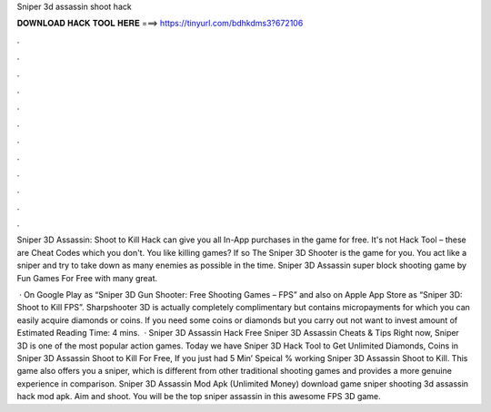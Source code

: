 Sniper 3d assassin shoot hack



𝐃𝐎𝐖𝐍𝐋𝐎𝐀𝐃 𝐇𝐀𝐂𝐊 𝐓𝐎𝐎𝐋 𝐇𝐄𝐑𝐄 ===> https://tinyurl.com/bdhkdms3?672106



.



.



.



.



.



.



.



.



.



.



.



.

Sniper 3D Assassin: Shoot to Kill Hack can give you all In-App purchases in the game for free. It's not Hack Tool – these are Cheat Codes which you don't. You like killing games? If so The Sniper 3D Shooter is the game for you. You act like a sniper and try to take down as many enemies as possible in the time. Sniper 3D Assassin super block shooting game by Fun Games For Free with many great.

 · On Google Play as “Sniper 3D Gun Shooter: Free Shooting Games – FPS” and also on Apple App Store as “Sniper 3D: Shoot to Kill FPS”. Sharpshooter 3D is actually completely complimentary but contains micropayments for which you can easily acquire diamonds or coins. If you need some coins or diamonds but you carry out not want to invest amount of Estimated Reading Time: 4 mins.  ·  Sniper 3D Assassin Hack Free Sniper 3D Assassin Cheats & Tips Right now, Sniper 3D is one of the most popular action games. Today we have Sniper 3D Hack Tool to Get Unlimited Diamonds, Coins in Sniper 3D Assassin Shoot to Kill For Free, If you just had 5 Min’ Speical % working Sniper 3D Assassin Shoot to Kill. This game also offers you a sniper, which is different from other traditional shooting games and provides a more genuine experience in comparison. Sniper 3D Assassin Mod Apk (Unlimited Money) download game sniper shooting 3d assassin hack mod apk. Aim and shoot. You will be the top sniper assassin in this awesome FPS 3D game.
